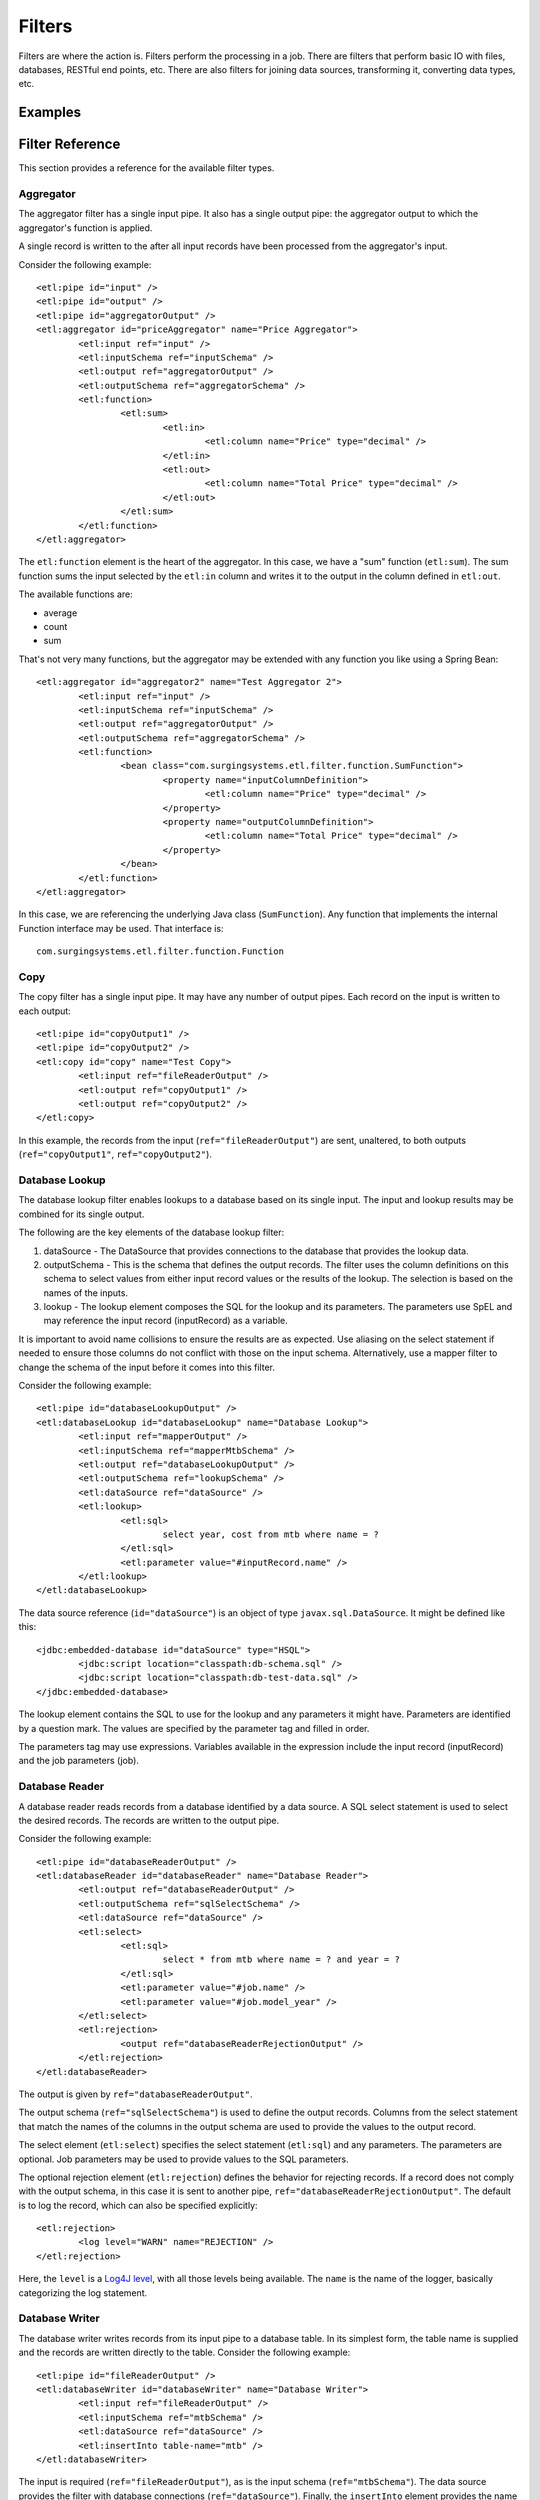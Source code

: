 *******
Filters
*******

Filters are where the action is. Filters perform the processing in a job. There are filters that perform basic IO with files, databases, RESTful end points, etc. There are also filters for joining data sources, transforming it, converting data types, etc.

Examples
========

Filter Reference
================

This section provides a reference for the available filter types.

Aggregator
----------

The aggregator filter has a single input pipe. It also has a single output pipe: the aggregator output to which the aggregator's function is applied.

A single record is written to the after all input records have been processed from the aggregator's input.

Consider the following example::

	<etl:pipe id="input" />
	<etl:pipe id="output" />
	<etl:pipe id="aggregatorOutput" />
	<etl:aggregator id="priceAggregator" name="Price Aggregator">
		<etl:input ref="input" />
		<etl:inputSchema ref="inputSchema" />
		<etl:output ref="aggregatorOutput" />
		<etl:outputSchema ref="aggregatorSchema" />
		<etl:function>
			<etl:sum>
				<etl:in>
					<etl:column name="Price" type="decimal" />
				</etl:in>
				<etl:out>
					<etl:column name="Total Price" type="decimal" />
				</etl:out>
			</etl:sum>
		</etl:function>
	</etl:aggregator>

The ``etl:function`` element is the heart of the aggregator. In this case, we have a "sum" function (``etl:sum``). The sum function sums the input selected by the ``etl:in`` column and writes it to the output in the column defined in ``etl:out``.

The available functions are:

* average
* count
* sum

That's not very many functions, but the aggregator may be extended with any function you like using a Spring Bean::

	<etl:aggregator id="aggregator2" name="Test Aggregator 2">
		<etl:input ref="input" />
		<etl:inputSchema ref="inputSchema" />
		<etl:output ref="aggregatorOutput" />
		<etl:outputSchema ref="aggregatorSchema" />
		<etl:function>
			<bean class="com.surgingsystems.etl.filter.function.SumFunction">
				<property name="inputColumnDefinition">
					<etl:column name="Price" type="decimal" />
				</property>
				<property name="outputColumnDefinition">
					<etl:column name="Total Price" type="decimal" />
				</property>
			</bean>
		</etl:function>
	</etl:aggregator>
	
In this case, we are referencing the underlying Java class (``SumFunction``). Any function that implements the internal Function interface may be used. That interface is::

	com.surgingsystems.etl.filter.function.Function

Copy
----

The copy filter has a single input pipe. It may have any number of output pipes. Each record on the input is written to each output::

	<etl:pipe id="copyOutput1" />
	<etl:pipe id="copyOutput2" />
	<etl:copy id="copy" name="Test Copy">
		<etl:input ref="fileReaderOutput" />
		<etl:output ref="copyOutput1" />
		<etl:output ref="copyOutput2" />
	</etl:copy>

In this example, the records from the input (``ref="fileReaderOutput"``) are sent, unaltered, to both outputs (``ref="copyOutput1"``, ``ref="copyOutput2"``).

Database Lookup
---------------

The database lookup filter enables lookups to a database based on its single input. The input and lookup results may be combined for its single output.

The following are the key elements of the database lookup filter:

#. dataSource - The DataSource that provides connections to the database that provides the lookup data.
#. outputSchema - This is the schema that defines the output records. The filter uses the column definitions on this schema to select values from either input record values or the results of the lookup. The selection is based on the names of the inputs.
#. lookup - The lookup element composes the SQL for the lookup and its parameters.  The parameters use SpEL and may reference the input record (inputRecord) as a variable.

It is important to avoid name collisions to ensure the results are as expected. Use aliasing on the select statement if needed to ensure those columns do not conflict with those on the input schema. Alternatively, use a mapper filter to change the schema of the input before it comes into this filter.

Consider the following example::

	<etl:pipe id="databaseLookupOutput" />
	<etl:databaseLookup id="databaseLookup" name="Database Lookup">
		<etl:input ref="mapperOutput" />
		<etl:inputSchema ref="mapperMtbSchema" />
		<etl:output ref="databaseLookupOutput" />
		<etl:outputSchema ref="lookupSchema" />
		<etl:dataSource ref="dataSource" />
		<etl:lookup>
			<etl:sql>
				select year, cost from mtb where name = ?
			</etl:sql>
			<etl:parameter value="#inputRecord.name" />
		</etl:lookup>
	</etl:databaseLookup>

The data source reference (``id="dataSource"``) is an object of type ``javax.sql.DataSource``.  It might be defined like this::

	<jdbc:embedded-database id="dataSource" type="HSQL">
		<jdbc:script location="classpath:db-schema.sql" />
		<jdbc:script location="classpath:db-test-data.sql" />
	</jdbc:embedded-database>

The lookup element contains the SQL to use for the lookup and any parameters it might have. Parameters are identified by a question mark. The values are specified by the parameter tag and filled in order.

The parameters tag may use expressions. Variables available in the expression include the input record (inputRecord) and the job parameters (job).

Database Reader
---------------

A database reader reads records from a database identified by a data source. A SQL select statement is used to select the desired records. The records are written to the output pipe.

Consider the following example::

	<etl:pipe id="databaseReaderOutput" />
	<etl:databaseReader id="databaseReader" name="Database Reader">
		<etl:output ref="databaseReaderOutput" />
		<etl:outputSchema ref="sqlSelectSchema" />
		<etl:dataSource ref="dataSource" />
		<etl:select>
			<etl:sql>
				select * from mtb where name = ? and year = ?
			</etl:sql>
			<etl:parameter value="#job.name" />
			<etl:parameter value="#job.model_year" />
		</etl:select>
		<etl:rejection>
			<output ref="databaseReaderRejectionOutput" />
		</etl:rejection>
	</etl:databaseReader>

The output is given by ``ref="databaseReaderOutput"``.

The output schema (``ref="sqlSelectSchema"``) is used to define the output records. Columns from the select statement that match the names of the columns in the output schema are used to provide the values to the output record.

The select element (``etl:select``) specifies the select statement (``etl:sql``) and any parameters. The parameters are optional. Job parameters may be used to provide values to the SQL parameters.

The optional rejection element (``etl:rejection``) defines the behavior for rejecting records. If a record does not comply with the output schema, in this case it is sent to another pipe, ``ref="databaseReaderRejectionOutput"``. The default is to log the record, which can also be specified explicitly::

	<etl:rejection>
		<log level="WARN" name="REJECTION" />
	</etl:rejection>
	
Here, the ``level`` is a `Log4J level <https://logging.apache.org/log4j/2.x/log4j-api/apidocs/org/apache/logging/log4j/Level.html>`_, with all those levels being available.  The ``name`` is the name of the logger, basically categorizing the log statement.
 

Database Writer
---------------

The database writer writes records from its input pipe to a database table. In its simplest form, the table name is supplied and the records are written directly to the table.  Consider the following example::

	<etl:pipe id="fileReaderOutput" />
	<etl:databaseWriter id="databaseWriter" name="Database Writer">
		<etl:input ref="fileReaderOutput" />
		<etl:inputSchema ref="mtbSchema" />
		<etl:dataSource ref="dataSource" />
		<etl:insertInto table-name="mtb" />
	</etl:databaseWriter>

The input is required (``ref="fileReaderOutput"``), as is the input schema (``ref="mtbSchema"``). The data source provides the filter with database connections (``ref="dataSource"``).  Finally, the ``insertInto`` element provides the name of the table into which the records are inserted (``etl:insertInto table-name="mtb"``).

The database writer has a second form for updates.  The following is an example::

	<etl:pipe id="fileReaderOutput" />
	<etl:databaseWriter id="databaseWriter" name="Database Writer">
		<etl:input ref="fileReaderOutput" />
		<etl:inputSchema ref="mtbSchema" />
		<etl:dataSource ref="dataSource" />
		<etl:updateWith>
			<etl:sql>
				update mtb set year = ?, cost = ? where name = ?
			</etl:sql>
			<etl:parameter value="#inputRecord.year" />
			<etl:parameter value="#inputRecord.cost" />
			<etl:parameter value="#inputRecord.name" />
		</etl:updateWith>
	</etl:databaseWriter>

The difference is the ``etl:updateWith`` element replaces the ``etl:insertInto`` element. This element is a bit more complex, requiring a SQL statement be specified. The question marks in the SQL statement are parameter markers. They are supplied by the parameter elements (``etl:parameter``) in the order specified. The value of each parameter may be a constant or an SpEL expression.

The variable ``inputRecord`` may be used to refer to the input record being processed. The columns on the input record may appear after a period or inside brackets.  The first example below refers to the ``year`` column on the input record. The second uses the brackets syntax to refer to the ``name`` column::

	<etl:parameter value="#inputRecord.year" />

	<etl:parameter value="#inputRecord['name']" />

The second syntax is useful for referring to columns that have spaces in the name::

	<etl:parameter value="#inputRecord['Column Name with Spaces']" />

File Reader
-----------

The file reader reads records from a file and writes them to its output. Records are read using a CSV format. A schema is required to define the records. Consider the following example::

	<etl:pipe id="fileReaderOutput" />
	<etl:fileReader id="fileReader" name="File Reader">
		<etl:fileResource location="classpath:data/mtb.txt" />
		<etl:output ref="fileReaderOutput" />
		<etl:outputSchema ref="mtbSchema" />
	</etl:fileReader>

The file reader reads from the file given by its location (``location="classpath:data/mtb.txt"``). Alternatively, a job argument may be used to specify the file location::

	<etl:fileResource locationExpression="#job.file" />

The records read from the file are put on the output pipe (``ref="fileReaderOutput"``). The records are constructed according to the supplied schema (``ref="mtbSchema"``).

File Writer
-----------

The file writer reads records from its input and writes them to a file. The input schema in optional. If supplied, records will be validated against the schema and rejected if they don't conform. Records are written in a CSV format. Consider the following example::
	
	<etl:pipe id="fileReaderOutput" />
	<etl:fileWriter id="fileWriter" name="File Writer">
		<etl:fileResource location="file:output/output1.txt" />
		<etl:input ref="fileReaderOutput" />
		<etl:inputSchema ref="mtbSchema" />
	</etl:fileWriter>

The file location (``location="file:output/output1.txt"``) uses the `Spring resource syntax <http://docs.spring.io/spring/docs/current/spring-framework-reference/html/resources.html>`_. Alternatively, a job parameter may be used to supply the file location::

	<etl:fileResource locationExpression="#job.file" />

Funnel
------

The funnel is a simple filter that combines its inputs into a single output, like a reverse copy filter. The funnel accepts any number of inputs and a single output. No schema is provided. Consider the following example::

	<etl:pipe id="input1" />
	<etl:pipe id="input2" />
	<etl:pipe id="output" />
	<etl:funnel id="funnel" name="Funnel">
		<etl:input ref="input1" />
		<etl:input ref="input2" />
		<etl:output ref="output" />
	</etl:funnel>

Each input (e.g, ``etl:input ref="input1"``) is read in turn and the record read from that input written to the output (``ref="output"``). No ordering of the inputs to the output is guaranteed. If one of the inputs is empty, or no record is immediately available, the funnel will move to the next input. Each input is continuously read until it is closed. The funnel may process its records "slowly" if any of the inputs has no record available but is not closed. This is due to the read "timing out". If the input is closed, there is no delay.

Join
----

The join filter joins two inputs based on a comparison of the records in the inputs. The inputs must be sorted according to the join (``etl:comparator``) criteria prior to use in the join filter. This means either using a sort filter or otherwise ensuring the inputs are sorted. The sort criteria must be the same as the join criteria. Consider the following example::

	<etl:pipe id="innerJoinOutput" />
	<etl:join id="innerJoinFilter" name="Inner Join">
		<etl:leftInput ref="joinInput1" />
		<etl:rightInput ref="joinInput2" />
		<etl:output ref="innerJoinOutput" />
		<etl:outputSchema ref="inputSchema" />
		<etl:comparator>
			<etl:column name="Name" type="string" />
		</etl:comparator>
	</etl:join>

As stated, the two inputs (``etl:leftInput ref="joinInput1"`` and ``etl:rightInput ref="joinInput2"``) must be sorted using the same ordering as the ``comparator``. In this case, the inputs must be sorted by the ``Name`` column of the inputs.

The comparator is used to join the records based on the column provided. The default comparator only accepts a single column for the comparison. A single output record is created from the joined records. The output schema (``ref="inputSchema"``) is used to select the columns from the input records. If there is no record in the ``rightInput`` that matches the current record in the ``leftInput`` no output record is written.

The join filter has a second form::

	<etl:pipe id="outerJoinOutput" />
	<etl:join id="outerJoinFilter" name="Outer Join">
		<etl:leftInput ref="joinInput1" />
		<etl:rightInput ref="joinInput2" />
		<etl:output ref="outerJoinOutput" />
		<etl:outputSchema ref="inputSchema" />
		<etl:comparator>
			<etl:column name="Name" type="string" />
		</etl:comparator>
		<etl:leftOuterJoin />
	</etl:join>

The difference is the ``etl:leftOuterJoin`` element. With this element, if there is no record in the ``rightInput`` that matches a record in the ``leftInput``, the output record is still created and sent to the output.

The join filter may be extended for other forms of comparison. Creating your own comparator may require some pramming and uses the Spring bean syntax. Consider the following example::

	<etl:join id="innerJoinWithCustomComparator" name="Inner Join with Custom Comparator">
		<etl:leftInput ref="input1" />
		<etl:rightInput ref="input2" />
		<etl:output ref="output" />
		<etl:outputSchema ref="inputSchema" />
		<etl:comparator>
			<bean class="com.surgingsystems.etl.filter.JoinFilterTest.TwoColumnComparator">
				<property name="columns">
					<list>
						<etl:column name="Name" type="string" />
						<etl:column name="Count" type="integer" />
					</list>
				</property>
			</bean>
		</etl:comparator>
	</etl:join>
	
Here, the comparator is provided by a Spring Bean with the given class::

	<bean class="com.surgingsystems.etl.filter.JoinFilterTest.TwoColumnComparator">

The rest of the bean definition is specific to the class itsef, but note that Pneumatic elements may be used in defining the bean::

	<list>
		<etl:column name="Name" type="string" />
		<etl:column name="Count" type="integer" />
	</list>

The ``etl:column`` elements are the same elements used to define schemas in Pneumatic.

Mapper
------

The mapper translates records that conform to an input schema to records that conform to an output schema. In its simplest form, the output schema provides enough information to perform the mapping. Consider the following example::

	<etl:schema id="giantBikesSchema" name="Giant Bikes Schema">
		<etl:column name="name" type="string" />
		<etl:column name="bike_number" type="integer" />
		<etl:column name="year" type="integer" />
		<etl:column name="cost" type="decimal" />
	</etl:schema>

	<etl:schema id="mtbSchema" name="MTB Schema">
		<etl:column name="name" type="string" />
		<etl:column name="bike_number" type="string" />
		<etl:column name="year" type="integer" />
	</etl:schema>

	<etl:pipe id="input" />
	<etl:pipe id="mapperOutput" />
	<etl:mapper id="simpleMapper" name="Simple Mapper">
		<etl:input ref="input" />
		<etl:inputSchema ref="giantBikesSchema" />
		<etl:output ref="mapperOutput" />
		<etl:outputSchema ref="mtbSchema" />
	</etl:mapper>
	
The mapper filter (``mapper id="simpleMapper"``) uses the output schema (``ref="mtbSchema"``) to choose columns from the input records. The columns are chosen by name. In this example, the input has four columns available and three are selected for output: ``name``, ``bike_number`` and ``year``.

Also note that the type of the ``bike_number`` column is changed from integer to string. The mapper is able to make reasonable type conversions automatically: integer and decimal to string and integer to decimal.

More complicated translations are also supported as shown in the following example::

	<etl:schema id="giantBikesSchema" name="Giant Bikes Schema">
		<etl:column name="name" type="string" />
		<etl:column name="bike_number" type="integer" />
		<etl:column name="year" type="integer" />
		<etl:column name="cost" type="decimal" />
	</etl:schema>

	<etl:schema id="mtbSchema" name="MTB Schema">
		<etl:column name="model_name" type="string" />
		<etl:column name="model_number" type="string" />
		<etl:column name="model_year" type="integer" />
		<etl:column name="unit_price" type="decimal" />
	</etl:schema>

	<etl:pipe id="mapperOutput" />
	<etl:mapper id="mapper" name="Mapper">
		<etl:input ref="input" />
		<etl:inputSchema ref="giantBikesSchema" />
		<etl:output ref="mapperOutput" />
		<etl:outputSchema ref="mtbSchema" />
		<etl:mappings>
			<etl:mapping>
				<etl:from>
					<etl:column name="name" type="string" />
				</etl:from>
				<etl:to>
					<etl:column name="model_name" type="string" />
				</etl:to>
			</etl:mapping>
			<etl:mapping>
				<etl:from>
					<etl:column name="bike_number" type="integer" />
				</etl:from>
				<etl:to>
					<etl:column name="model_number" type="string" />
				</etl:to>
			</etl:mapping>
			<etl:mapping>
				<etl:from>
					<etl:column name="year" type="integer" />
				</etl:from>
				<etl:to>
					<etl:column name="model_year" type="integer" />
				</etl:to>
			</etl:mapping>
			<etl:mapping>
				<etl:from>
					<etl:column name="cost" type="decimal" />
				</etl:from>
				<etl:to>
					<etl:column name="unit_price" type="decimal" />
				</etl:to>
			</etl:mapping>
		</etl:mappings>
	</etl:mapper>

The ``etl:mappings`` element allows for explicit mappings between input and output columns using the ``etl:from`` and ``etl:to`` elements. With this form, the column names do not need to match and type conversion is still supported.

RESTful Listener
----------------

(Should this be called the "RESTful Reader" to be more consistent with other filters? Something else? I'd like your feedback.)

The RESTful listener is a filter that accepts RESTful requests. The requests must use the POST HTTP method and send JSON as the request body. Consider the following example::

	<etl:schema id="mtbSchema" name="MTB Schema">
		<etl:column name="name" type="string" />
		<etl:column name="year" type="integer" />
		<etl:column name="cost" type="decimal" />
	</etl:schema>

	<etl:pipe id="restfulListenerOutput" />
	<etl:restfulListener id="restfulListener" name="Restful Input">
		<etl:path value="mtb" />
		<etl:output ref="restfulListenerOutput" />
		<etl:outputSchema ref="mtbSchema" />
	</etl:restfulListener>

The schema (``id="mtbSchema"``) is shown here because the RESTful listener uses the schema to convert JSON to a record. For the schema above, the following is an example message::

	{"name": "Mojo HDR", "year": "2015", "cost": "3000.00"}

Note that the names and the data types conform to the declared schema.

The restful listener (``etl:restfulListener id="restfulListener"``) declares a path (``etl:path value="mtb"``) that tells Pneumatic the resource that triggers this listener. If this service is running on ``localhost:8080``, perhaps using the Pneumatic.IO Boot Runner (reference), which leverages Spring Boot (reference), a request is posted to ``http://localhost:8080/mtb`` will trigger this listener.

RESTful Lookup
--------------

The RESTful lookup is a filter that allows a Pneumatic to perform a request against a resource and use the result of the request for subsequent processing. Consider the following example::

	<etl:restfulLookup id="restfulLookup" name="Price Lookup">
		<etl:requestUrl value="http://localhost:8080/mtb/{name}/price" />
		<etl:input ref="input" />
		<etl:inputSchema ref="inputSchema" />
		<etl:output ref="output" />
		<etl:outputSchema ref="outputSchema" />
		<etl:responseSchema ref="responseSchema" />
	</etl:restfulLookup>
	
In this example, the filter might be adding a price to the records it writes to its output.

The RESTful lookup uses an HTTP GET to perform the request.

The request URL may use values from the current record. Consider the following as the ``inputSchema``::

	<etl:schema id="inputSchema" name="Input Schema">
		<etl:column name="name" type="string" />
		<etl:column name="count" type="integer" />
		<etl:column name="cost" type="decimal" />
	</etl:schema>

The value of the ``name`` column would replace the token ``{name}`` in ``http://localhost:8080/mtb/{name}/price``. This is a feature of the [Spring Framework client](http://docs.spring.io/spring/docs/current/spring-framework-reference/html/remoting.html#rest-client-access).

Now consider the following schemas::

	<etl:schema id="outputSchema" name="Input Schema">
		<etl:column name="name" type="string" />
		<etl:column name="count" type="integer" />
		<etl:column name="cost" type="decimal" />
		<etl:column name="price" type="decimal" />
	</etl:schema>

	<etl:schema id="responseSchema" name="Criteria Schema">
		<etl:column name="price" type="string" />
	</etl:schema>

The response schema from the example (``etl:responseSchema ref="responseSchema"``) reads the price from the GET request to the request URL. The values declared in that schema are available to map to the record written to the output. The output schema (``etl:outputSchema ref="outputSchema"``) is used to select values from a combination of the input record (defined by the input schema, ``etl:inputSchema ref="inputSchema"``) and the response.

Note that the data type of ``price`` in the response schema is ``string``, while the same column name in the output schema has a ``decimal`` type. Type conversion is automatic.

RESTful Writer
--------------


Sort
----

The sort filter sorts its input records according to a comparator. The sorted output is only written after all records have been read from its input. Consider the following example::

	<etl:pipe id="input" />
	<etl:pipe id="output" />
	<etl:sort id="sort" name="Test Sort">
		<etl:input ref="input" />
		<etl:output ref="output" />
		<etl:comparator>
			<etl:column name="Name" type="string" />
		</etl:comparator>
	</etl:sort>
	
The records read from the input (``ref="input"``) are held in memory by the sort filter until it is ready to sort. Then the records are sorted using the comparator. In this case, the comparator orders the records by the ``Name`` column of the input records.

The sort filter also supports arbitrary comparators using Spring Beans::

	<etl:pipe id="input" />
	<etl:pipe id="output" />
	<etl:sort id="sortWithBean" name="Test Sort">
		<etl:input ref="input" />
		<etl:output ref="output" />
		<etl:comparator>
			<bean class="com.surgingsystems.etl.filter.SortFilterTest.TwoColumnComparator">
				<property name="column1">
					<etl:column name="Name" type="string" />
				</property>
				<property name="column2">
					<etl:column name="Price" type="decimal" />
				</property>
			</bean>
		</etl:comparator>
	</etl:sort>

In this example, the comparator is supplied by a Java class (``bean class="..."``) that has two properties for columns.

Because the sort filter stores all of its records in memory before it sorts, large data sets may use more memory than desireable. The sorting of very large data sets may be more suited to other solutions. For example, if the records are stored in a database, reading the records in sorted order might be a more appropirate solution.

Transformer
-----------

The transformer filter may be the most powerful filter, but also the most complex. The transformer is like an enhanced copy filter: it supports a single input, but any number of outputs. The outputs may be controlled through conditions and expressions.

The transformer uses the `Spring SpEL <http://docs.spring.io/spring/docs/current/spring-framework-reference/html/expressions.html>`_ expression language for expressions. The SpEL expressions are compiled, so they should not incur a significant performance penalty.

Consider the following transformer example::

	<etl:pipe id="input" />
	<etl:pipe id="output1" />
	<etl:pipe id="output2" />
	<etl:pipe id="output3" />

	<etl:transformer id="validatingTransformer" name="Validating Transformer">
		<etl:input ref="input" />
		<etl:variable name="lastName">''</etl:variable>
		<etl:variable name="orderingProblem">false</etl:variable>
		<etl:variable name="orderingProblemCount">0</etl:variable>
		<etl:expression>#orderingProblem = #lastName > #inputRecord.Name</etl:expression>
		<etl:expression>#orderingProblemCount = #orderingProblemCount + (#orderingProblem ? 1 : 0)</etl:expression>
		<etl:expression>#lastName = #inputRecord.Name</etl:expression>
		<etl:config outputName="transformerOutput" recordName="outputRecord">
			<etl:output ref="output1" />
			<etl:outputSchema ref="inputSchema" />
			<etl:outputCondition>!#orderingProblem</etl:outputCondition>
			<etl:expression>#outputRecord.Name = #inputRecord.Name</etl:expression>
			<etl:expression>#outputRecord.Count = #inputRecord.Count</etl:expression>
			<etl:expression>#outputRecord.Price = #inputRecord.Price</etl:expression>
		</etl:config>
		<etl:config outputName="transformerOrderOutput" recordName="invalidRecord">
			<etl:output ref="output2" />
			<etl:outputSchema ref="inputSchema" />
			<etl:outputCondition>#orderingProblem</etl:outputCondition>
			<etl:expression>#invalidRecord.Name = #inputRecord.Name</etl:expression>
			<etl:expression>#invalidRecord.Count = #inputRecord.Count</etl:expression>
			<etl:expression>#invalidRecord.Price = #inputRecord.Price</etl:expression>
		</etl:config>
		<etl:config outputName="transformerOrderCountOutput" recordName="invalidCountRecord">
			<etl:output ref="output3" />
			<etl:outputSchema ref="countSchema" />
			<etl:outputCondition>#input.complete</etl:outputCondition>
			<etl:expression>#invalidCountRecord.Count = #orderingProblemCount</etl:expression>
		</etl:config>
	</etl:transformer>

The first elements are pipes: one input (``id="input"``) and some outputs (``id="output1"``, ``id="output2"``, ``id="output3"``) that will be outputs from the transformer.

Next, the transformer is declared (``id="transformer"``).

The first element of the transformer is its single input::

	<etl:input ref="input" />

Next is a set of variables. The variables may be intialized to any constant value. The initialization of the variables occurs before any records have been processed. The values of previously declared variables or input records are not available for initializiation. The variables may be used in the output configuration for both output conditions and expressions.

The variables are followed by a set of expressions. The expressions are executed for each input record processed by the filter. The following expression sets the ``orderingProblem`` boolean value to true or false, depending on if the value of ``lastName`` is alphanumerically greater than the value of the ``Name`` column on the current input record::

	<etl:expression>#orderingProblem = #lastName > #inputRecord.Name</etl:expression>

This means that if, for example, ``lastName`` is "Mojo" and the value of ``inputRecord.Name`` is "Bronson", ``lastName`` will be set to "true" because "M" comes after "B" in the alphabet.

There are two forms for accessing a column on a record. One is using the "dot" notation as above: ``inputRecord.Name``. The name of the record is before the dot and the column name is after the dot. An alternative is to use brackets: "[]". This is expecially useful if the column name contains spaces. In the following example, the column name is "Column Name with Spaces"::

	<etl:expression>#inputRecord["Column Name with Spaces"] = "A useful value"</etl:expression>

Next in the example is a set of "output configurations". These define the outputs of the transformer. Each configuration (``etl:config``) has two attributes. First is the ``outputName``, which defines a variable for the output pipe used by the configuration. This variable may be used in expressions. Second is the ``recordName``, which defines a variable for the record that will be output for that configuration. In this example, the ``outputName`` is not being used, but the ``recordName`` is used in each configuration::

	<etl:expression>#outputRecord.Count = #inputRecord.Count</etl:expression>
	
This expression sets the value of the ``Count`` column on the ``outputRecord`` to twice the value of the ``Count`` column on the ``inputRecord``. The ``inputRecord`` is an implicit variable available to all expressions, capturing the current input record of the filter.

The output condition (``etl:outputCondition``) element controls the output of a configuration. If the value of the expression is true, the record is written to the output. Otherwise, no record is written. In this example, the ``transformerOutput`` and ``transformerOrderOutput`` are written in opposite conditions: if there is no ordering problem, a record is written to the former, otherwise a record is written to the latter.

Another variable is the ``input`` variable: it represents the input pipe for the filter and can likewise be used in expressions. In this example, the third output configuration (``outputName="transformerOrderCountOutput"``) has a condition on the input being complete::

	<etl:outputCondition>#input.complete</etl:outputCondition>
	
The count of out of order records is written to this output when all records have been read from the input. In this way a transformer may act as an aggregator filter.

While the transformer is very powerful, it can also be very complex. Designs using simpler filters are easier to understand. Consider the transformer to be a special purpose filter when no other filter will do.

XML File Reader
------------------



